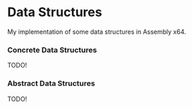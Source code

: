 * Data Structures

My implementation of some data structures in Assembly x64.

*** Concrete Data Structures
TODO!

*** Abstract Data Structures
TODO!
